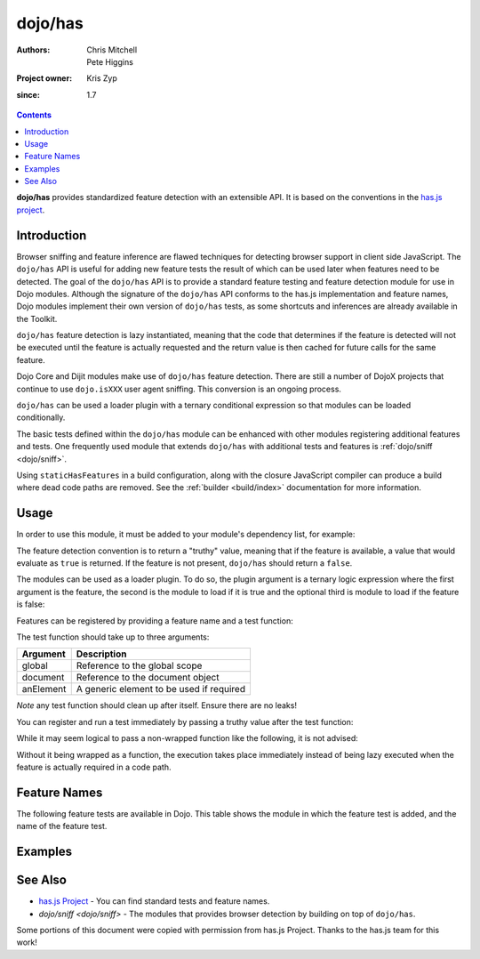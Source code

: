 .. _dojo/has:

========
dojo/has
========

:Authors: Chris Mitchell, Pete Higgins
:Project owner: Kris Zyp
:since: 1.7

.. contents ::
  :depth: 2

**dojo/has** provides standardized feature detection with an extensible API.  It is based on the conventions in the `has.js project <https://github.com/phiggins42/has.js>`_.

Introduction
============

Browser sniffing and feature inference are flawed techniques for detecting browser support in client side JavaScript. 
The ``dojo/has`` API is useful for adding new feature tests the result of which can be used later when features need to 
be detected. The goal of the ``dojo/has`` API is to provide a standard feature testing and feature detection module for 
use in Dojo modules.  Although the signature of the ``dojo/has`` API conforms to the has.js implementation and feature 
names, Dojo modules implement their own version of ``dojo/has`` tests, as some shortcuts and inferences are already 
available in the Toolkit.

``dojo/has`` feature detection is lazy instantiated, meaning that the code that determines if the feature is detected 
will not be executed until the feature is actually requested and the return value is then cached for future calls for 
the same feature.

Dojo Core and Dijit modules make use of ``dojo/has`` feature detection.  There are still a number of DojoX projects 
that continue to use ``dojo.isXXX`` user agent sniffing.  This conversion is an ongoing process.

``dojo/has`` can be used a loader plugin with a ternary conditional expression so that modules can be loaded 
conditionally.

The basic tests defined within the ``dojo/has`` module can be enhanced with other modules registering additional 
features and tests.  One frequently used module that extends ``dojo/has`` with additional tests and features is 
:ref:`dojo/sniff <dojo/sniff>`.

Using ``staticHasFeatures`` in a build configuration, along with the closure JavaScript compiler can produce a build
where dead code paths are removed.  See the :ref:`builder <build/index>` documentation for more information.

Usage
=====

In order to use this module, it must be added to your module's dependency list, for example:

.. js ::

  define(["dojo/has"], function(has){
    if(has("dom")){
      // Do something based on feature
    }
  });

The feature detection convention is to return a "truthy" value, meaning that if the feature is available, a value that 
would evaluate as ``true`` is returned.  If the feature is not present, ``dojo/has`` should return a ``false``.

The modules can be used as a loader plugin.  To do so, the plugin argument is a ternary logic expression where the 
first argument is the feature, the second is the module to load if it is true and the optional third is module to load 
if the feature is false:

.. js ::

  require(["dojo/has!feature?package/module:package/other"], function(featureModule){
    // If feature is true, package/module loaded
    // If feature is false, package/other loaded
  });

Features can be registered by providing a feature name and a test function:

.. js ::

  has.add("some-test-name", function(global, document, anElement){
    // Feature dection code, returning a truthy value if true
    return true;
  });

The test function should take up to three arguments:

========= =========================================
Argument  Description
========= =========================================
global    Reference to the global scope
document  Reference to the document object
anElement A generic element to be used if required
========= =========================================

*Note* any test function should clean up after itself.  Ensure there are no leaks!

You can register and run a test immediately by passing a truthy value after the test function:

.. js ::

  has.add("some-other-test", function(){
    return false; // Boolean
  }, true);

While it may seem logical to pass a non-wrapped function like the following, it is not advised:

.. js ::

 // this is not wrapped in a function, and should be:
 has.add("some-other-test", ("foo" in bar)); // or whatever

Without it being wrapped as a function, the execution takes place immediately instead of being lazy executed when the 
feature is actually required in a code path.

Feature Names
=============

The following feature tests are available in Dojo.  This table shows the module in which the feature test is added, and 
the name of the feature test.

.. csv-table:: 
 :header: "Module", "Feature", "Description"
 :widths: 15, 10, 30

 :ref:`dojo/_base/browser <dojo/_base/browser>`,config-selectorEngine,"Pre-configured selector engine to use in dojo/query, defaults to dojo/selector/acme."
 :ref:`dojo/_base/connect <dojo/_base/connect>`,events-keypress-typed, Keypresses should only occur a printable character is hit
 :ref:`dojo/_base/kernel <dojo/_base/kernel>`,extend-dojo, "Defined Dojo modules should push their definitions into the dojo object. In 2.0, it will likely be unusual to augment another object as a result of defining a module. This has feature gives a way to force 2.0 behavior as the code is migrated." 
 :ref:`dojo/_base/kernel <dojo/_base/kernel>`, dojo-guarantee-console, "Ensure that console.log, console.warn, etc. methods are defined"
 :ref:`dojo/_base/kernel <dojo/_base/kernel>`, dojo-debug-messages, "Log internal debug messages generated by Dojo, these include deprecated/experimental warnings along with parser auto-required module names."
 :ref:`dojo/_base/kernel <dojo/_base/kernel>`, dojo-modulePaths, "Consume module paths defined in config.modulePaths."
 :ref:`dojo/_base/kernel <dojo/_base/kernel>`, dojo-moduleUrl, "Expose dojo.moduleUrl method, returns a URL relative to a module. Deprecated in 2.0, should use require.toUrl()"
 :ref:`dojo/_base/lang <dojo/_base/lang>`, bug-for-in-skips-shadowed, Test for bug where the for-in iterator skips object properties that exist in Object's prototype (IE6 - ?).
 :ref:`dojo/_base/loader <dojo/_base/loader>`, dojo-fast-sync-require, "All dojoRequireCallbacks can be released when all *non-dojo/require!, dojo/loadInit!* modules are either executed, not requested, or arrived. Potential weakness of this algorithm is that dojo/require will not execute callbacks until *all* dependency trees are ready." 
 :ref:`dojo/_base/loader <dojo/_base/loader>`, config-publishRequireResult, "Publish resolved module values, resulting from a require call, as JavaScript objects referenced by module identifiers in the global namespace."
 :ref:`dojo/_base/window <dojo/_base/window>`, quirks, Browser is running in *Quirks-Mode*
 :ref:`dojo/dojo <dojo/dojo>`, host-node, Environment is running on the the NodeJS platform
 :ref:`dojo/dojo <dojo/dojo>`, host-rhino, Environment is running on the Rhino platform
 :ref:`dojo/dojo <dojo/dojo>`, dojo-xhr-factory, 
 :ref:`dojo/dojo <dojo/dojo>`, dojo-force-activex-xhr, Force XHR provider to use ActiveX API (MSXMLHTTP).
 :ref:`dojo/dojo <dojo/dojo>`,native-xhr, "Browser has native XHR API, XMLHttpRequest."
 :ref:`dojo/dojo <dojo/dojo>`,dojo-gettext-api, Dojo provides API for retrieving text resource contents from a URL.
 :ref:`dojo/dojo <dojo/dojo>`,dojo-loader-eval-hint-url, Module location should be used as source hint during eval rather than module identifier.
 :ref:`dojo/dojo <dojo/dojo>`,ie-event-behavior, Browser supports legacy IE event behaviour API (attachEvent versus attachEventListener).
 :ref:`dojo/has <dojo/has>`, host-browser, Environment is running on the browser platform
 :ref:`dojo/has <dojo/has>`, dom, Document Object Module API supported on the current platform
 :ref:`dojo/has <dojo/has>`, dojo-dom-ready-api, "DOMReady API supported on the current platform, allowing listeners to be notified when the DOM has loaded"
 :ref:`dojo/has <dojo/has>`, dojo-sniff, User-agent sniffing support on the current platform
 :ref:`dojo/has <dojo/has>`, dom-addeventlistener, Standard DOM event API (addEventListener) supported on the current platform.
 :ref:`dojo/has <dojo/has>`, touch, Touch events are supported on the current platform 
 :ref:`dojo/has <dojo/has>`, device-width, Amount of horizontal space in pixels available on the window
 :ref:`dojo/has <dojo/has>`, dom-attributes-explicit, "DOM node attributes array only lists explicitly user specified attributes, (W3C standard)"
 :ref:`dojo/has <dojo/has>`, dom-attributes-specified-flag, "DOM node attribute values provide *specified* flag to skip attributes user didn't specify, (IE8)"
 :ref:`dojo/hccss <dojo/hccss>`, highcontrast, "Browser is in 'high-contrast' mode"
 :ref:`dojo/i18n <dojo/i18n>`, dojo-preload-i18n-Api, "Define the preload localizations machinery, allow loading of special rollup modules which contain one or more flattened, localized bundles."
 :ref:`dojo/i18n <dojo/i18n>`, dojo-v1x-i18n-Api, "Define legacy (v1.x) i18n functions"
 :ref:`dojo/json <dojo/json>`, json-parse, Platform supports parsing JSON text to JavaScript objects through native API
 :ref:`dojo/json <dojo/json>`, json-stringify, "Platform supports 'stringify' method on native JSON API, allowing serialisation of JavaScript objects to JSON text."
 :ref:`dojo/mouse <dojo/mouse>`, dom-quirks, Browser is running in *Quirks-Mode*
 :ref:`dojo/mouse <dojo/mouse>`, events-mouseenter, Browser supports the *onmouseenter* DOM event
 :ref:`dojo/mouse <dojo/mouse>`, events-mousewheel, Browser supports the *onmousewheel* DOM event
 :ref:`dojo/on <dojo/on>`, jscript, "JavaScript environment provided by the JScript platform, dialect of ECMAScript standard that is used in Microsoft's Internet Explorer."
 :ref:`dojo/on <dojo/on>`, event-orientationchange, "Browser supports the *orientationchange* DOM event, used to detect orientation changes in the target device."
 :ref:`dojo/on <dojo/on>`, event-stopimmediatepropagation, "Browser supports the *stopImmediatePropagation* method on DOM events, used to prevent other event listeners being called."
 :ref:`dojo/query <dojo/query>`, array-extensible, "Native array implementation supports manual extension (not supported in older versions of IE)."
 :ref:`dojo/ready <dojo/ready>`, dojo-config-addOnLoad, "Consume *addOnLoad* configuration property."
 :ref:`dojo/request/handlers <dojo/request/handlers>`, activex, "Browser platform has ActiveX API methods, provided by Internet Explorer"
 :ref:`dojo/request/script <dojo/request/script>`, script-readystatechange, "DOM supports *onreadystatechange* event, fired when document.readyState changes"
 :ref:`dojo/request/xhr <dojo/request/xhr>`, native-xhr, "Browser has native XHR API, XMLHttpRequest"
 :ref:`dojo/request/xhr <dojo/request/xhr>`, dojo-force-activex-xhr, "Force XHR provider to use ActiveX API (MSXMLHTTP)."
 :ref:`dojo/request/xhr <dojo/request/xhr>`, native-xhr2, "Browser's native XHR implementation supports XHR Level 2 API"
 :ref:`dojo/request/xhr <dojo/request/xhr>`, native-formdata, "Browser has a native FormData implementation, letting user compile set of key/value pairs to send using XMLHttpRequest"
 :ref:`dojo/selector/_loader <dojo/selector/_loader>`, dom-qsa2.1, "Browser supports the DOM QuerySelectorAll method available, with Level 2.1 CSS selectors"
 :ref:`dojo/selector/_loader <dojo/selector/_loader>`, dom-qsa3, "Browser supports DOM QuerySelectorAll method, with Level 3 CSS selectors"
 :ref:`dojo/selector/lite <dojo/selector/lite>`, dom-matches-selector, "Browser supports the *matchesSelector* method for testing selector queries directly against DOM nodes.
 :ref:`dojo/selector/lite <dojo/selector/lite>`, dom-qsa, "Browsers supports the DOM QuerySelectorAll method."
 :ref:`dojo/sniff <dojo/sniff>`, air, "Environment is running on the Adobe Air platform"
 :ref:`dojo/sniff <dojo/sniff>`, khtml, "Environment is running on the Konqueror-based platform"
 :ref:`dojo/sniff <dojo/sniff>`, webkit, "Environment is running on the WebKit rendering engine platform"
 :ref:`dojo/sniff <dojo/sniff>`, chrome, "Environment is running on the Chrome browser platform"
 :ref:`dojo/sniff <dojo/sniff>`, safari, "Environment is running on the Safari browser platform"
 :ref:`dojo/sniff <dojo/sniff>`, mac, "Environment is running on the Mac OS X platform"
 :ref:`dojo/sniff <dojo/sniff>`, quirks, "Browser is running in *Quirks-Mode*"
 :ref:`dojo/sniff <dojo/sniff>`, ios, "Environment is running on the iOS mobile operating system"
 :ref:`dojo/sniff <dojo/sniff>`, android, "Environment is running on the Android mobile operating system"
 :ref:`dojo/sniff <dojo/sniff>`, opera, "Environment is running on the Opera browser platform"
 :ref:`dojo/sniff <dojo/sniff>`, mozilla, "Environment is running on the Mozilla browser platform"
 :ref:`dojo/sniff <dojo/sniff>`, ff, "Environment is running on the Firefox browser platform"
 :ref:`dojo/sniff <dojo/sniff>`, ie, "Environment is running on the Microsoft Internet Explorer browser platform"
 :ref:`dojo/sniff <dojo/sniff>`, wii, "Environment is running on the Nintendo Wii browser platform"
 :ref:`dijt/BackgroundIframe <dijit/BackgroundIframe>`,config-bgIframe,"Flag to create background iframe behind popups like Menus and Dialog.  A background iframe prevents problems with popups appearing behind applets/pdf viewers, and also prevents the bleed through select problem on IE6 and IE7."
 :ref:`dijit/_WidgetBase <dijit/_WidgetBase>`, dijit-legacy-requires, "Make dijit load modules the application didn't explicitly require, e.g. dijit/_base/manager, backwards compatibility in non-async mode."
 :ref:`dijit/form/_ExpandingTextAreaMixin <dijit/form/_ExpandingTextAreaMixin>`,  textarea-needs-help-shrinking, "Browser platform's <textarea> element needs manual help to shrink as content changes."
 :ref:`dojox/form/uploader/Base <dojox/form/uploader/Base>`, FormData, "Browser has a native FormData implementation, letting user compile set of key/value pairs to send using XMLHttpRequest"
 :ref:`dojox/form/uploader/Base <dojox/form/uploader/Base>`, xhr-sendAsBinary, "Browser's native XHR implementation supports the *sendAsBinary* method, for sending binary data over XHR."
 :ref:`dojox/form/uploader/Base <dojox/form/uploader/Base>`, file-multiple, "Browser supports file input DOM element with multiple file selection attribute, allowing user to select more than one file."
 :ref:`dojox/mobile/Audio <dojox/mobile/Audio>`, mobile-embed-audio-video-support, "Platform supports creating embed tags with audio and video elements."
 :ref:`dojox/mobile/common <dojox/mobile/common>`, mblAndroidWorkaround, "Test for Android 2.X transition animation flicker issue"
 :ref:`dojox/mobile/common <dojox/mobile/common>`, mblAndroid3Workaround, "Test for Android 3.X transition animation flicker issue"
 :ref:`dojox/mobile/scrollable <dojox/mobile/scrollable>`, translate3d, "Browser supports the WebKit-specific CSS transform property, translate3d."
 :ref:`dojox/mobile/sniff <dojox/mobile/sniff>`, bb, "Environment is running on the RIM Blackberry mobile browser platform"
 :ref:`dojox/mobile/sniff <dojox/mobile/sniff>`, android, "Environment is running on the Android mobile browser platform"
 :ref:`dojox/mobile/sniff <dojox/mobile/sniff>`, iphone, "Environment is running on the iPhone mobile browser platform"
 :ref:`dojox/mobile/sniff <dojox/mobile/sniff>`, touch, "Touch events are supported on the current platform"
 :ref:`dojox/mvc/_InlineTemplateMixin <dojox/mvc/_InlineTemplateMixin>`, dom-qsa, "Browser supports the DOM QuerySelectorAll method"
 :ref:`dojox/mvc/parserExtension <dojox/mvc/parserExtension>`, dom-qsa, "Browser supports the DOM QuerySelectorAll method"
 :ref:`dojox/mvc/parserExtension <dojox/mvc/parserExtension>`, dojo-parser, "Browser has loaded the dojo/parser module"
 :ref:`dojox/mvc/parserExtension <dojox/mvc/parserExtension>`, dojo-mobile-parser, "Browser has loaded the dojox/mobile/parser module"
 :ref:`dojox/mvc/sync <dojox/mvc/sync>`, mvc-bindings-log-api, Enable debugging messages for MVC module.

Examples
========

.. code-example ::

  This example uses the ``dojo/has`` module as both a normal module and as a plugin.  It detects if you have a touch 
  capable device or not.

  .. js ::

    require(["dojo/has", "dojo/has!touch?dojo/touch:dojo/mouse", "dojo/dom", "dojo/domReady!"], 
    function(has, hid, dom){
      if(has("touch")){
        dom.byId("output").innerHTML = "You have a touch capable device and so I loaded <code>dojo/touch</code>.";
      }else{
        dom.byId("output").innerHTML = "You do not have a touch capable device and so I loaded <code>dojo/mouse</code>.";
      }
    });

  .. html ::

    <div id="output"></div>

See Also
========

* `has.js Project <https://github.com/phiggins42/has.js>`_ - You can find standard tests and feature names.

* `dojo/sniff <dojo/sniff>` - The modules that provides browser detection by building on top of ``dojo/has``.

Some portions of this document were copied with permission from has.js Project.  Thanks to the has.js team for this 
work!
